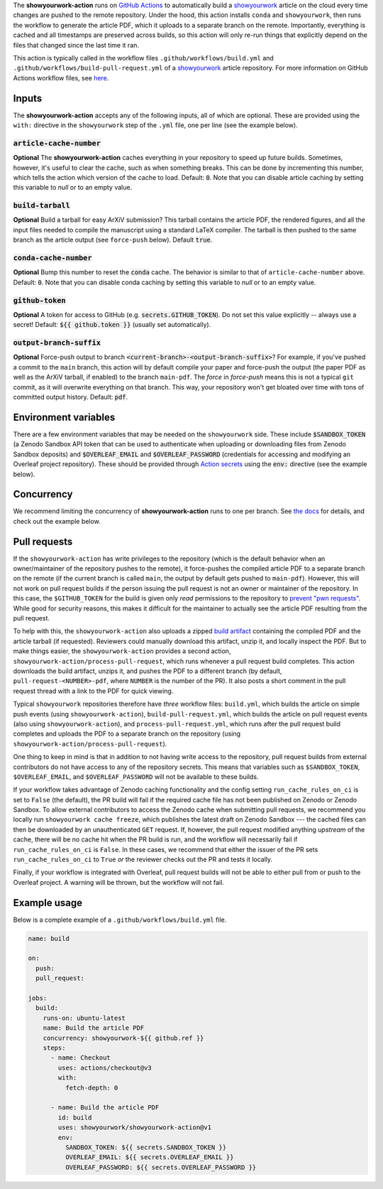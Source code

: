 .. raw:: html

   <div align="center">
   <a href="https://github.com/showyourwork/showyourwork">
   <img src="https://raw.githubusercontent.com/rodluger/showyourwork/img/showyourwork.png" width="450px">
   </img>
   </a>
   <br/>
   </div>
   <br/>

The **showyourwork-action** runs on `GitHub Actions <https://github.com/features/actions>`_ to automatically build a `showyourwork <https://github.com/showyourwork/showyourwork>`_ article on the cloud every time changes are pushed to the remote repository. Under the hood, this action installs ``conda`` and ``showyourwork``, then runs the workflow to generate the article PDF, which it uploads to a separate branch on the remote. Importantly, everything is cached and all timestamps are preserved across builds, so this action will only re-run things that explicitly depend on the files that changed since the last time it ran.

This action is typically called in the workflow files ``.github/workflows/build.yml`` and ``.github/workflows/build-pull-request.yml`` of a `showyourwork <https://github.com/showyourwork/showyourwork>`_ article repository. For more information on GitHub Actions workflow files, see `here <https://docs.github.com/en/actions/reference/workflow-syntax-for-github-actions>`_.

Inputs
------

The **showyourwork-action** accepts any of the following inputs, all of which are optional. These are provided using the ``with:`` directive in the ``showyourwork`` step of the ``.yml`` file, one per line (see the example below).

:code:`article-cache-number`
~~~~~~~~~~~~~~~~~~~~~~~~~~~~

**Optional** The **showyourwork-action** caches everything in your repository to speed up future builds. Sometimes, however, it's useful to clear the cache, such as when something breaks. This can be done by incrementing this number, which tells the action which version of the cache to load. Default: :code:`0`. Note that you can disable article caching by setting this variable to `null` or to an empty value.

:code:`build-tarball`
~~~~~~~~~~~~~~~~~~~~~

**Optional** Build a tarball for easy ArXiV submission? This tarball contains the article PDF, the rendered figures, and all the input files needed to compile the manuscript using a standard LaTeX compiler. The tarball is then pushed to the same branch as the article output (see ``force-push`` below). Default :code:`true`.

:code:`conda-cache-number`
~~~~~~~~~~~~~~~~~~~~~~~~~~

**Optional** Bump this number to reset the :code:`conda` cache. The behavior is similar to that of ``article-cache-number`` above. Default: :code:`0`. Note that you can disable conda caching by setting this variable to `null` or to an empty value.

:code:`github-token`
~~~~~~~~~~~~~~~~~~~~

**Optional** A token for access to GitHub (e.g. :code:`secrets.GITHUB_TOKEN`). Do not set this value explicitly -- always use a secret! Default: :code:`${{ github.token }}` (usually set automatically).

:code:`output-branch-suffix`
~~~~~~~~~~~~~~~~~~~~~~~~~~~~

**Optional** Force-push output to branch :code:`<current-branch>-<output-branch-suffix>`? For example, if you've pushed a commit to the ``main`` branch, this action will by default compile your paper and force-push the output (the paper PDF as well as the ArXiV tarball, if enabled) to the branch ``main-pdf``. The *force* in *force-push* means this is not a typical ``git`` commit, as it will overwrite everything on that branch. This way, your repository won't get bloated over time with tons of committed output history. Default: :code:`pdf`.

Environment variables
---------------------

There are a few environment variables that may be needed on the ``showyourwork`` side. These include :code:`$SANDBOX_TOKEN` (a Zenodo Sandbox API token that can be used to authenticate when uploading or downloading files from Zenodo Sandbox deposits) and :code:`$OVERLEAF_EMAIL` and :code:`$OVERLEAF_PASSWORD` (credentials for accessing and modifying an Overleaf project repository).
These should be provided through `Action secrets <https://docs.github.com/en/actions/security-guides/encrypted-secrets>`_ using the :code:`env:` directive (see the example below).

Concurrency
-----------

We recommend limiting the concurrency of **showyourwork-action** runs to one per branch. See `the docs <https://docs.github.com/en/actions/using-jobs/using-concurrency>`_ for details,
and check out the example below.

Pull requests
-------------

If the ``showyourwork-action`` has write privileges to the repository (which is the default behavior when an owner/maintainer of the repository pushes to the remote), it force-pushes the compiled article PDF to a separate branch on the remote (if the current branch is called ``main``, the output by default gets pushed to ``main-pdf``). However, this will not work on pull request builds if the person issuing the pull request is not an owner or maintainer of the repository. In this case, the ``$GITHUB_TOKEN`` for the build is given only *read* permissions to the repository to `prevent "pwn requests" <https://securitylab.github.com/research/github-actions-preventing-pwn-requests/>`__. While good for security reasons, this makes it difficult for the maintainer to actually see the article PDF resulting from the pull request.

To help with this, the ``showyourwork-action`` also uploads a zipped `build artifact <https://docs.github.com/en/actions/using-workflows/storing-workflow-data-as-artifacts>`__ containing the compiled PDF and the article tarball (if requested). Reviewers could manually download this artifact, unzip it, and locally inspect the PDF. But to make things easier, the ``showyourwork-action`` provides a second action, ``showyourwork-action/process-pull-request``, which runs whenever a pull request build completes. This action downloads the build artifact, unzips it, and pushes the PDF to a different branch (by default, ``pull-request-<NUMBER>-pdf``, where ``NUMBER`` is the number of the PR). It also posts a short comment in the pull request thread with a link to the PDF for quick viewing.

Typical ``showyourwork`` repositories therefore have *three* workflow files: ``build.yml``, which builds the article on simple push events (using ``showyourwork-action``), ``build-pull-request.yml``, which builds the article on pull request events (also using ``showyourwork-action``), and ``process-pull-request.yml``, which runs after the pull request build completes and uploads the PDF to a separate branch on the repository (using ``showyourwork-action/process-pull-request``).

One thing to keep in mind is that in addition to not having write access to the repository, pull request builds from external contributors do not have access to any of the repository secrets. This means that variables such as ``$SANDBOX_TOKEN``, ``$OVERLEAF_EMAIL``, and ``$OVERLEAF_PASSWORD`` will not be available to these builds. 

If your workflow takes advantage of Zenodo caching functionality and the config setting ``run_cache_rules_on_ci`` is set to ``False`` (the default), the PR build will fail if the required cache file has not been published on Zenodo or Zenodo Sandbox. To allow external contributors to access the Zenodo cache when submitting pull requests, we recommend you locally run ``showyourwork cache freeze``, which publishes the latest draft on Zenodo Sandbox --- the cached files can then be downloaded by an unauthenticated ``GET`` request. If, however, the pull request modified anything *upstream* of the cache, there will be no cache hit when the PR build is run, and the workflow will necessarily fail if ``run_cache_rules_on_ci`` is ``False``. In these cases, we recommend that either the issuer of the PR sets ``run_cache_rules_on_ci`` to ``True`` *or* the reviewer checks out the PR and tests it locally.

Finally, if your workflow is integrated with Overleaf, pull request builds will not be able to either pull from or push to the Overleaf project. A warning will be thrown, but the workflow will not fail.


Example usage
-------------

Below is a complete example of a ``.github/workflows/build.yml`` file.

.. code-block:: yaml

  name: build

  on:
    push:
    pull_request:

  jobs:
    build:
      runs-on: ubuntu-latest
      name: Build the article PDF
      concurrency: showyourwork-${{ github.ref }}
      steps:
        - name: Checkout
          uses: actions/checkout@v3
          with:
            fetch-depth: 0

        - name: Build the article PDF
          id: build
          uses: showyourwork/showyourwork-action@v1
          env:
            SANDBOX_TOKEN: ${{ secrets.SANDBOX_TOKEN }}
            OVERLEAF_EMAIL: ${{ secrets.OVERLEAF_EMAIL }}
            OVERLEAF_PASSWORD: ${{ secrets.OVERLEAF_PASSWORD }}
